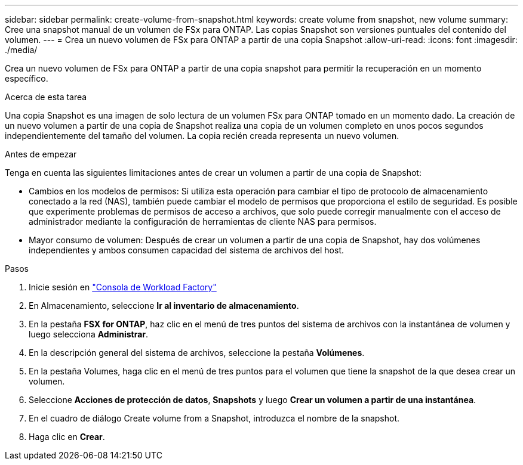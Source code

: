 ---
sidebar: sidebar 
permalink: create-volume-from-snapshot.html 
keywords: create volume from snapshot, new volume 
summary: Cree una snapshot manual de un volumen de FSx para ONTAP. Las copias Snapshot son versiones puntuales del contenido del volumen. 
---
= Crea un nuevo volumen de FSx para ONTAP a partir de una copia Snapshot
:allow-uri-read: 
:icons: font
:imagesdir: ./media/


[role="lead"]
Crea un nuevo volumen de FSx para ONTAP a partir de una copia snapshot para permitir la recuperación en un momento específico.

.Acerca de esta tarea
Una copia Snapshot es una imagen de solo lectura de un volumen FSx para ONTAP tomado en un momento dado. La creación de un nuevo volumen a partir de una copia de Snapshot realiza una copia de un volumen completo en unos pocos segundos independientemente del tamaño del volumen. La copia recién creada representa un nuevo volumen.

.Antes de empezar
Tenga en cuenta las siguientes limitaciones antes de crear un volumen a partir de una copia de Snapshot:

* Cambios en los modelos de permisos: Si utiliza esta operación para cambiar el tipo de protocolo de almacenamiento conectado a la red (NAS), también puede cambiar el modelo de permisos que proporciona el estilo de seguridad. Es posible que experimente problemas de permisos de acceso a archivos, que solo puede corregir manualmente con el acceso de administrador mediante la configuración de herramientas de cliente NAS para permisos.
* Mayor consumo de volumen: Después de crear un volumen a partir de una copia de Snapshot, hay dos volúmenes independientes y ambos consumen capacidad del sistema de archivos del host.


.Pasos
. Inicie sesión en link:https://console.workloads.netapp.com/["Consola de Workload Factory"^]
. En Almacenamiento, seleccione *Ir al inventario de almacenamiento*.
. En la pestaña *FSX for ONTAP*, haz clic en el menú de tres puntos del sistema de archivos con la instantánea de volumen y luego selecciona *Administrar*.
. En la descripción general del sistema de archivos, seleccione la pestaña *Volúmenes*.
. En la pestaña Volumes, haga clic en el menú de tres puntos para el volumen que tiene la snapshot de la que desea crear un volumen.
. Seleccione *Acciones de protección de datos*, *Snapshots* y luego *Crear un volumen a partir de una instantánea*.
. En el cuadro de diálogo Create volume from a Snapshot, introduzca el nombre de la snapshot.
. Haga clic en *Crear*.

